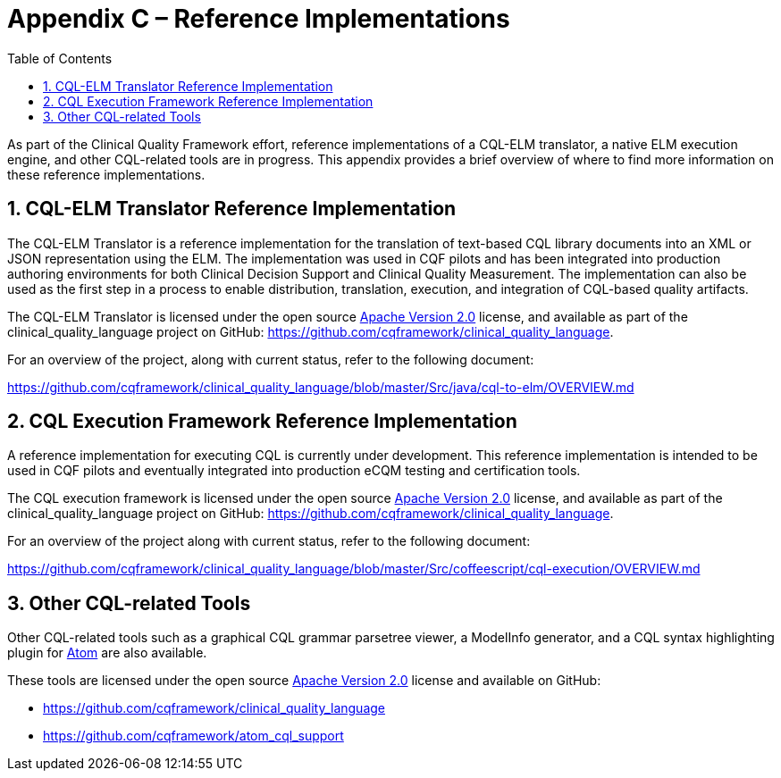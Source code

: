 [[appendix-c-reference-implementations]]
= Appendix C – Reference Implementations
:page-layout: current
:sectnums:
:sectanchors:
:toc:

As part of the Clinical Quality Framework effort, reference implementations of a CQL-ELM translator, a native ELM execution engine, and other CQL-related tools are in progress. This appendix provides a brief overview of where to find more information on these reference implementations.

[[cql-elm-translator-reference-implementation]]
== CQL-ELM Translator Reference Implementation

The CQL-ELM Translator is a reference implementation for the translation of text-based CQL library documents into an XML or JSON representation using the ELM. The implementation was used in CQF pilots and has been integrated into production authoring environments for both Clinical Decision Support and Clinical Quality Measurement. The implementation can also be used as the first step in a process to enable distribution, translation, execution, and integration of CQL-based quality artifacts.

The CQL-ELM Translator is licensed under the open source http://www.apache.org/licenses/LICENSE-2.0[Apache Version 2.0] license, and available as part of the clinical_quality_language project on GitHub: https://github.com/cqframework/clinical_quality_language.

For an overview of the project, along with current status, refer to the following document:

https://github.com/cqframework/clinical_quality_language/blob/master/Src/java/cql-to-elm/OVERVIEW.md

[[cql-execution-framework-reference-implementation]]
== CQL Execution Framework Reference Implementation

A reference implementation for executing CQL is currently under development. This reference implementation is intended to be used in CQF pilots and eventually integrated into production eCQM testing and certification tools.

The CQL execution framework is licensed under the open source http://www.apache.org/licenses/LICENSE-2.0[Apache Version 2.0] license, and available as part of the clinical_quality_language project on GitHub: https://github.com/cqframework/clinical_quality_language.

For an overview of the project along with current status, refer to the following document:

https://github.com/cqframework/clinical_quality_language/blob/master/Src/coffeescript/cql-execution/OVERVIEW.md

[[other-cql-related-tools]]
== Other CQL-related Tools

Other CQL-related tools such as a graphical CQL grammar parsetree viewer, a ModelInfo generator, and a CQL syntax highlighting plugin for https://atom.io/[Atom] are also available.

These tools are licensed under the open source http://www.apache.org/licenses/LICENSE-2.0[Apache Version 2.0] license and available on GitHub:

* https://github.com/cqframework/clinical_quality_language
* https://github.com/cqframework/atom_cql_support

